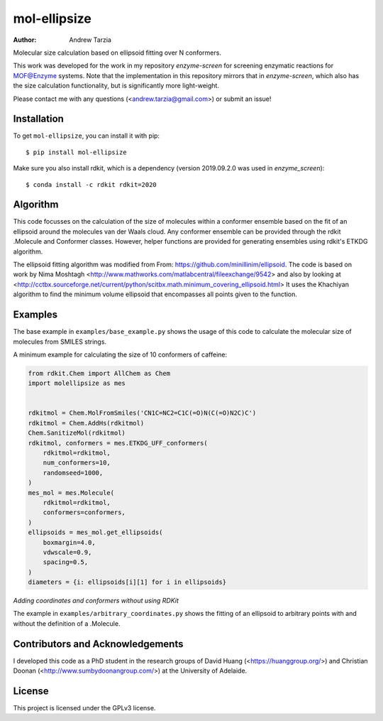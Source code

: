 mol-ellipsize
=============

:author: Andrew Tarzia

Molecular size calculation based on ellipsoid fitting over N conformers.

This work was developed for the work in my repository `enzyme-screen` for screening enzymatic reactions for MOF@Enzyme systems.
Note that the implementation in this repository mirrors that in `enzyme-screen`, which also has the size calculation functionality, but is significantly more light-weight.

Please contact me with any questions (<andrew.tarzia@gmail.com>) or submit an issue!

.. image:: https://zenodo.org/badge/327267391.svg
   :target: https://zenodo.org/badge/latestdoi/327267391

Installation
------------

To get ``mol-ellipsize``, you can install it with pip::

    $ pip install mol-ellipsize

Make sure you also install rdkit, which is a dependency (version 2019.09.2.0 was used in `enzyme_screen`)::

    $ conda install -c rdkit rdkit=2020

Algorithm
---------

This code focusses on the calculation of the size of molecules within a conformer ensemble based on the fit of an ellipsoid around the molecules van der Waals cloud.
Any conformer ensemble can be provided through the rdkit .Molecule and Conformer classes.
However, helper functions are provided for generating ensembles using rdkit's ETKDG algorithm.

The ellipsoid fitting algorithm was modified from From: https://github.com/minillinim/ellipsoid.
The code is based on work by Nima Moshtagh <http://www.mathworks.com/matlabcentral/fileexchange/9542> and also by looking at <http://cctbx.sourceforge.net/current/python/scitbx.math.minimum_covering_ellipsoid.html>
It uses the Khachiyan algorithm to find the minimum volume ellipsoid that encompasses all points given to the function.

Examples
--------

The base example in ``examples/base_example.py`` shows the usage of this code to calculate the molecular size of molecules from SMILES strings.

A minimum example for calculating the size of 10 conformers of caffeine:

.. code-block:: python

    from rdkit.Chem import AllChem as Chem
    import molellipsize as mes


    rdkitmol = Chem.MolFromSmiles('CN1C=NC2=C1C(=O)N(C(=O)N2C)C')
    rdkitmol = Chem.AddHs(rdkitmol)
    Chem.SanitizeMol(rdkitmol)
    rdkitmol, conformers = mes.ETKDG_UFF_conformers(
        rdkitmol=rdkitmol,
        num_conformers=10,
        randomseed=1000,
    )
    mes_mol = mes.Molecule(
        rdkitmol=rdkitmol,
        conformers=conformers,
    )
    ellipsoids = mes_mol.get_ellipsoids(
        boxmargin=4.0,
        vdwscale=0.9,
        spacing=0.5,
    )
    diameters = {i: ellipsoids[i][1] for i in ellipsoids}

*Adding coordinates and conformers without using RDKit*

The example in ``examples/arbitrary_coordinates.py`` shows the
fitting of an ellipsoid to arbitrary points with and without the
definition of a .Molecule.

Contributors and Acknowledgements
---------------------------------

I developed this code as a PhD student in the research groups of David Huang (<https://huanggroup.org/>) and Christian Doonan (<http://www.sumbydoonangroup.com/>) at the University of Adelaide.

License
-------

This project is licensed under the GPLv3 license.
